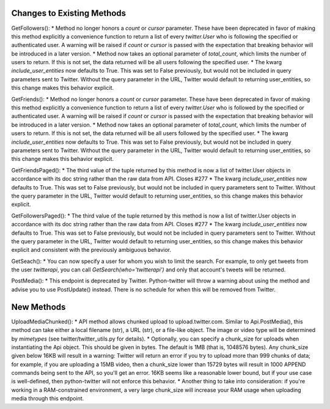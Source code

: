 Changes to Existing Methods
===========================

GetFollowers():
* Method no longer honors a `count` or `cursor` parameter. These have been deprecated in favor of making this method explicitly a convenience function to return a list of every `twitter.User` who is following the specified or authenticated user. A warning will be raised if `count` or `cursor` is passed with the expectation that breaking behavior will be introduced in a later version.
* Method now takes an optional parameter of `total_count`, which limits the number of users to return. If this is not set, the data returned will be all users following the specified user.
* The kwarg `include_user_entities` now defaults to True. This was set to False previously, but would not be included in query parameters sent to Twitter. Without the query parameter in the URL, Twitter would default to returning user_entities, so this change makes this behavior explicit.

GetFriends():
* Method no longer honors a `count` or `cursor` parameter. These have been deprecated in favor of making this method explicitly a convenience function to return a list of every `twitter.User` who is followed by the specified or authenticated user. A warning will be raised if `count` or `cursor` is passed with the expectation that breaking behavior will be introduced in a later version.
* Method now takes an optional parameter of `total_count`, which limits the number of users to return. If this is not set, the data returned will be all users followed by the specified user.
* The kwarg `include_user_entities` now defaults to True. This was set to False previously, but would not be included in query parameters sent to Twitter. Without the query parameter in the URL, Twitter would default to returning user_entities, so this change makes this behavior explicit.

GetFriendsPaged():
* The third value of the tuple returned by this method is now a list of twitter.User objects in accordance with its doc string rather than the raw data from API. Closes #277 
* The kwarg `include_user_entities` now defaults to True. This was set to False previously, but would not be included in query parameters sent to Twitter. Without the query parameter in the URL, Twitter would default to returning user_entities, so this change makes this behavior explicit.

GetFollowersPaged():
* The third value of the tuple returned by this method is now a list of twitter.User objects in accordance with its doc string rather than the raw data from API. Closes #277 
* The kwarg `include_user_entities` now defaults to True. This was set to False previously, but would not be included in query parameters sent to Twitter. Without the query parameter in the URL, Twitter would default to returning user_entities, so this change makes this behavior explicit and consistent with the previously ambiguous behavior.

GetSeach():
* You can now specify a user for whom you wish to limit the search. For example, to only get tweets from the user `twitterapi`, you can call `GetSearch(who='twitterapi')` and only that account's tweets will be returned.

PostMedia():
* This endpoint is deprecated by Twitter. Python-twitter will throw a warning about using the method and advise you to use PostUpdate() instead. There is no schedule for when this will be removed from Twitter.

New Methods
===========

UploadMediaChunked():
* API method allows chunked upload to upload.twitter.com. Similar to Api.PostMedia(), this method can take either a local filename (str), a URL (str), or a file-like object. The image or video type will be determined by `mimetypes` (see twitter/twitter_utils.py for details).
* Optionally, you can specify a chunk_size for uploads when instantiating the Api object. This should be given in bytes. The default is 1MB (that is, 1048576 bytes). Any chunk_size given below 16KB will result in a warning: Twitter will return an error if you try to upload more than 999 chunks of data; for example, if you are uploading a 15MB video, then a chunk_size lower than 15729 bytes will result in 1000 APPEND commands being sent to the API, so you'll get an error. 16KB seems like a reasonable lower bound, but if your use case is well-defined, then python-twitter will not enforce this behavior.
* Another thing to take into consideration: if you're working in a RAM-constrained environment, a very large chunk_size will increase your RAM usage when uploading media through this endpoint.

